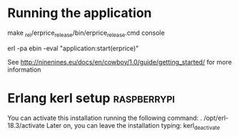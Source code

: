 
* Running the application
  
  make
  _rel/erprice_release/bin/erprice_release.cmd console

  erl -pa ebin -eval "application:start(erprice)"

  See http://ninenines.eu/docs/en/cowboy/1.0/guide/getting_started/
  for more information

* Erlang kerl setup  :raspberrypi:
You can activate this installation running the following command:
. /opt/erl-18.3/activate
Later on, you can leave the installation typing:
kerl_deactivate


